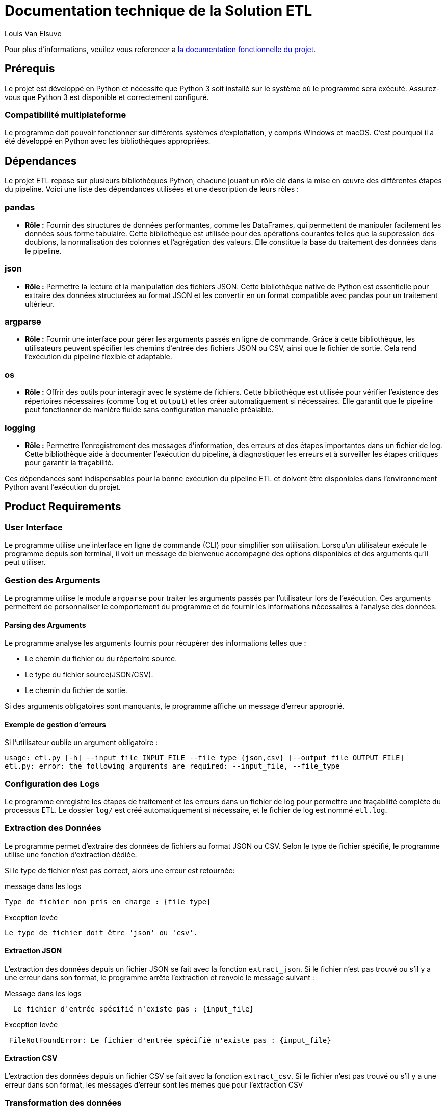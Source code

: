 = Documentation technique de la Solution ETL
:author: Louis Van Elsuve
:date: 2024-12-18

Pour plus d'informations, veuilez vous referencer a link:https://github.com/Louispeka/mspr/blob/main/doc/ETL/spec_func.adoc[la documentation fonctionnelle du projet. ]

== Prérequis
Le projet est développé en Python et nécessite que Python 3 soit installé sur le système où le programme sera exécuté. Assurez-vous que Python 3 est disponible et correctement configuré.

=== Compatibilité multiplateforme
Le programme doit pouvoir fonctionner sur différents systèmes d'exploitation, y compris Windows et macOS. C'est pourquoi il a été développé en Python avec les bibliothèques appropriées.

== Dépendances 

Le projet ETL repose sur plusieurs bibliothèques Python, chacune jouant un rôle clé dans la mise en œuvre des différentes étapes du pipeline. Voici une liste des dépendances utilisées et une description de leurs rôles :

=== pandas
- **Rôle :** Fournir des structures de données performantes, comme les DataFrames, qui permettent de manipuler facilement les données sous forme tabulaire. Cette bibliothèque est utilisée pour des opérations courantes telles que la suppression des doublons, la normalisation des colonnes et l'agrégation des valeurs. Elle constitue la base du traitement des données dans le pipeline.

=== json
- **Rôle :** Permettre la lecture et la manipulation des fichiers JSON. Cette bibliothèque native de Python est essentielle pour extraire des données structurées au format JSON et les convertir en un format compatible avec pandas pour un traitement ultérieur.

=== argparse
- **Rôle :** Fournir une interface pour gérer les arguments passés en ligne de commande. Grâce à cette bibliothèque, les utilisateurs peuvent spécifier les chemins d'entrée des fichiers JSON ou CSV, ainsi que le fichier de sortie. Cela rend l'exécution du pipeline flexible et adaptable.

=== os
- **Rôle :** Offrir des outils pour interagir avec le système de fichiers. Cette bibliothèque est utilisée pour vérifier l'existence des répertoires nécessaires (comme `log` et `output`) et les créer automatiquement si nécessaires. Elle garantit que le pipeline peut fonctionner de manière fluide sans configuration manuelle préalable.

=== logging
- **Rôle :** Permettre l'enregistrement des messages d'information, des erreurs et des étapes importantes dans un fichier de log. Cette bibliothèque aide à documenter l'exécution du pipeline, à diagnostiquer les erreurs et à surveiller les étapes critiques pour garantir la traçabilité.

Ces dépendances sont indispensables pour la bonne exécution du pipeline ETL et doivent être disponibles dans l'environnement Python avant l'exécution du projet.


== Product Requirements

=== User Interface

Le programme utilise une interface en ligne de commande (CLI) pour simplifier son utilisation. Lorsqu'un utilisateur exécute le programme depuis son terminal, il voit un message de bienvenue accompagné des options disponibles et des arguments qu'il peut utiliser. 

=== Gestion des Arguments
Le programme utilise le module `argparse` pour traiter les arguments passés par l'utilisateur lors de l'exécution. Ces arguments permettent de personnaliser le comportement du programme et de fournir les informations nécessaires à l'analyse des données.

==== Parsing des Arguments
Le programme analyse les arguments fournis pour récupérer des informations telles que :

- Le chemin du fichier ou du répertoire source.

- Le type du fichier source(JSON/CSV).

- Le chemin du fichier de sortie.

Si des arguments obligatoires sont manquants, le programme affiche un message d'erreur approprié.

==== Exemple de gestion d'erreurs

Si l'utilisateur oublie un argument obligatoire :

====
[,CLI]
----
usage: etl.py [-h] --input_file INPUT_FILE --file_type {json,csv} [--output_file OUTPUT_FILE]
etl.py: error: the following arguments are required: --input_file, --file_type
----
====

### Configuration des Logs
Le programme enregistre les étapes de traitement et les erreurs dans un fichier de log pour permettre une traçabilité complète du processus ETL. Le dossier `log/` est créé automatiquement si nécessaire, et le fichier de log est nommé `etl.log`.


### Extraction des Données
Le programme permet d'extraire des données de fichiers au format JSON ou CSV. Selon le type de fichier spécifié, le programme utilise une fonction d'extraction dédiée.

Si le type de fichier n'est pas correct, alors une erreur est retournée:

====
message dans les logs
[,CLI]
----
Type de fichier non pris en charge : {file_type}
----
====

====
Exception levée
[,CLI]
----
Le type de fichier doit être 'json' ou 'csv'.
----
====

#### Extraction JSON
L'extraction des données depuis un fichier JSON se fait avec la fonction `extract_json`. Si le fichier n'est pas trouvé ou s'il y a une erreur dans son format, le programme arrête l'extraction et renvoie le message suivant :


====
Message dans les logs 
[,CLI]
----
  Le fichier d'entrée spécifié n'existe pas : {input_file}
----
====


====
Exception levée 
[,CLI]
----
 FileNotFoundError: Le fichier d'entrée spécifié n'existe pas : {input_file}
----
====

#### Extraction CSV
L'extraction des données depuis un fichier CSV se fait avec la fonction `extract_csv`. Si le fichier n'est pas trouvé ou s'il y a une erreur dans son format, les messages d'erreur sont les memes que pour l'extraction CSV

=== Transformation des données

Les données extraites sont ensuite transformées, avec une suppression des doublons, une normalisation des noms de colonnes (mise en minuscules et suppression des espaces) et une agrégation des valeurs sur la colonne `category` si la colonne `value` existe. 

====
Message dans les logs 
[,CLI]
----
Transformation des données : suppression des doublons, normalisation et agrégation.
----
====

En cas d'erreur lors de la transformation, un message d'erreur sera généré.

====
Message dans les logs 
[,CLI]
----
  Erreur lors de la transformation des données : {error_message}
----
====


=== 3. Chargement des données
Une fois les données transformées, elles sont chargées dans un fichier de sortie spécifié par l'utilisateur.



====
Message dans les logs 
[,CLI]
----
Chargement des données transformées dans le fichier : {output_file}
----
====

Si une erreur survient pendant le chargement des données: 

====
Message dans les logs 
[,CLI]
----
  Erreur lors du chargement des données dans le fichier de sortie '{output_file}' : {error_message}
----
====


== Gestion des erreurs

Le pipeline ETL gère plusieurs types d'erreurs, avec des messages loggés à chaque étape du processus. Voici les messages d'erreur existants :

1. **Fichier introuvable** : Si le fichier d'entrée n'existe pas, un message d'erreur sera loggé, et une exception `FileNotFoundError` sera levée.
Le fichier d'entrée spécifié n'existe pas : {input_file}



2. **Type de fichier invalide** : Si le type de fichier spécifié n'est ni `json` ni `csv`, un message d'erreur sera loggé et une exception `ValueError` sera levée.
Type de fichier non pris en charge : {file_type}



3. **Erreur d'extraction JSON** : Si une erreur se produit pendant l'extraction des données d'un fichier JSON, un message d'erreur sera loggé.
Erreur lors de l'extraction des données du fichier JSON '{file_path}' : {error_message}



4. **Erreur d'extraction CSV** : Si une erreur se produit pendant l'extraction des données d'un fichier CSV, un message d'erreur sera loggé.
Erreur lors de l'extraction des données du fichier CSV '{file_path}' : {error_message}



5. **Erreur de transformation des données** : Si une erreur survient pendant la transformation des données, un message d'erreur sera loggé.
Erreur lors de la transformation des données : {error_message}



6. **Erreur de chargement des données** : Si une erreur survient lors du chargement des données dans le fichier de sortie, un message d'erreur sera loggé.
Erreur lors du chargement des données dans le fichier de sortie '{output_file}' : {error_message}



7. **Erreur générale** : Si une erreur imprévue se produit durant l'exécution du pipeline, un message d'erreur général sera loggé.
Erreur lors de l'exécution du pipeline ETL : {error_message}

== Tests


**Validation fonctionnelle**  
Les tests fonctionnels garantissent que les différents modules ou composants mettent correctement en œuvre les exigences définies. Les tests doivent être effectués séparément pour les deux méthodes de récupération des journaux des modifications, le filtre du répertoire Terraform, et le module d'analyse.

**Validation de la solution**  
Les tests de solution assurent que les exigences définies sont satisfaites du point de vue des cas d'utilisation. Chaque cas d'utilisation majeur doit être validé isolément, puis tous les cas d'utilisation doivent être validés ensemble. L'objectif de ces tests est de valider la stabilité de la solution en ce qui concerne ses différents modules.

**Validation des performances et de la robustesse**  
Les tests de performance vérifient la conformité aux exigences de performance, tandis que les tests de robustesse visent à identifier les problèmes de stabilité et de fiabilité au fil du temps.

== Conclusion

Le pipeline ETL est conçu pour extraire, transformer et charger les données de manière efficace tout en fournissant des messages d'erreur clairs pour chaque étape critique du processus.
Ce document décrit les étapes du pipeline ETL, les messages loggés à chaque étape et les erreurs qui peuvent se produire avec des messages associés.